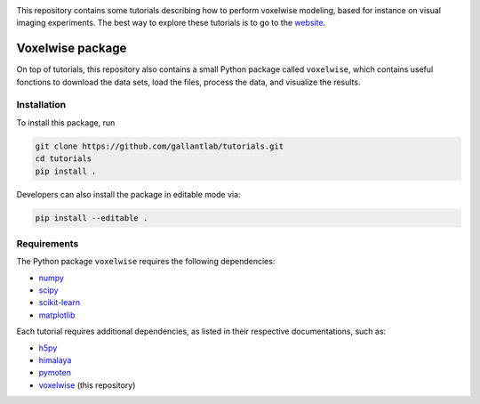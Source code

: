 .. raw:: html

   <h1>Voxelwise modeling tutorials</h1>


|Github| |Python|

.. raw:: html

   <h2>Tutorials</h2>


This repository contains some tutorials describing how to perform voxelwise
modeling, based for instance on visual imaging experiments.
The best way to explore these tutorials is to go to the
`website <https://gallantlab.github.io/tutorials/>`_.

Voxelwise package
=================

On top of tutorials, this repository also contains a small Python package
called ``voxelwise``, which contains useful fonctions to download the data sets,
load the files, process the data, and visualize the results.

Installation
------------

To install this package, run

.. code-block:: bash

   git clone https://github.com/gallantlab/tutorials.git
   cd tutorials
   pip install .


Developers can also install the package in editable mode via:

.. code-block:: bash

   pip install --editable .


Requirements
------------

The Python package ``voxelwise`` requires the following dependencies:

- `numpy <https://github.com/numpy/numpy>`_
- `scipy <https://github.com/scipy/scipy>`_
- `scikit-learn <https://github.com/scikit-learn/scikit-learn>`_
- `matplotlib <https://github.com/matplotlib/matplotlib>`_

Each tutorial requires additional dependencies, as listed in their respective
documentations, such as:

- `h5py <https://github.com/h5py/h5py>`_
- `himalaya <https://github.com/gallantlab/himalaya>`_
- `pymoten <https://github.com/gallantlab/pymoten>`_
- `voxelwise <https://github.com/gallantlab/tutorials>`_ (this repository)


.. |Github| image:: https://img.shields.io/badge/github-tutorials-blue
   :target: https://github.com/gallantlab/tutorials

.. |Python| image:: https://img.shields.io/badge/python-3.7%2B-blue
   :target: https://www.python.org/downloads/release/python-370
